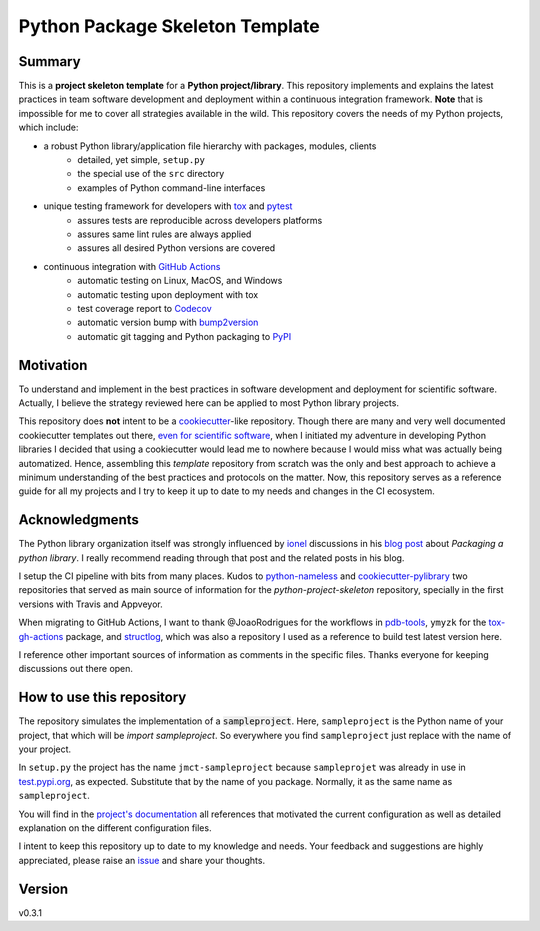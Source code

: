 ================================
Python Package Skeleton Template
================================

.. image:: https://github.com/joaomcteixeira/python-project-skeleton/workflows/CI/badge.svg?branch=master
    :target: https://github.com/joaomcteixeira/python-project-skeleton/actions?workflow=CI
    :alt: CI Status

.. image:: https://codecov.io/gh/joaomcteixeira/python-project-skeleton/branch/master/graph/badge.svg
    :target: https://codecov.io/gh/joaomcteixeira/python-project-skeleton
    :alt: Codecov master branch

.. image:: https://img.shields.io/codacy/grade/ae042ac066554bfab398024b0beea6a5/master?label=Codacy
    :target: https://app.codacy.com/manual/joaomcteixeira/python-project-skeleton/dashboard
    :alt: Codacy master branch

.. image:: https://api.codeclimate.com/v1/badges/d96cc9a1841a819cd4f5/maintainability
    :target: https://codeclimate.com/github/joaomcteixeira/python-project-skeleton
    :alt: Code Climate

.. image:: https://img.shields.io/codeclimate/tech-debt/joaomcteixeira/python-project-skeleton?label=Code%20Climate%20tech%20debt
    :target: https://codeclimate.com/github/joaomcteixeira/python-project-skeleton
    :alt: Code Climate technical debt

.. image:: https://img.shields.io/readthedocs/python-project-skeleton/stable?label=Read%20the%20Docs
    :target: https://python-project-skeleton.readthedocs.io/en/latest/index.html
    :alt: Read the Docs

Summary
=======

This is a **project skeleton template** for a **Python project/library**. This repository implements and explains the latest practices in team software development and deployment within a continuous integration framework. **Note** that is impossible for me to cover all strategies available in the wild. This repository covers the needs of my Python projects, which include:

* a robust Python library/application file hierarchy with packages, modules, clients
    * detailed, yet simple, ``setup.py``
    * the special use of the ``src`` directory
    * examples of Python command-line interfaces
* unique testing framework for developers with `tox`_ and `pytest`_
    * assures tests are reproducible across developers platforms
    * assures same lint rules are always applied
    * assures all desired Python versions are covered
* continuous integration with `GitHub Actions`_
    * automatic testing on Linux, MacOS, and Windows
    * automatic testing upon deployment with tox
    * test coverage report to `Codecov`_
    * automatic version bump with `bump2version`_
    * automatic git tagging and Python packaging to `PyPI`_

Motivation
==========

To understand and implement in the best practices in software development and deployment for scientific software. Actually, I believe the strategy reviewed here can be applied to most Python library projects.

This repository does **not** intent to be a `cookiecutter`_-like repository. Though there are many and very well documented cookiecutter templates out there, `even for scientific software`_, when I initiated my adventure in developing Python libraries I decided that using a cookiecutter would lead me to nowhere because I would miss what was actually being automatized. Hence, assembling this *template* repository from scratch was the only and best approach to achieve a minimum understanding of the best practices and protocols on the matter. Now, this repository serves as a reference guide for all my projects and I try to keep it up to date to my needs and changes in the CI ecosystem.

Acknowledgments
===============

The Python library organization itself was strongly influenced by `ionel`_ discussions in his `blog post`_ about *Packaging a python library*. I really recommend reading through that post and the related posts in his blog.

I setup the CI pipeline with bits from many places. Kudos to `python-nameless`_ and `cookiecutter-pylibrary`_ two repositories that served as main source of information for the *python-project-skeleton* repository, specially in the first versions with Travis and Appveyor.

When migrating to GitHub Actions, I want to thank @JoaoRodrigues for the workflows in `pdb-tools`_, ``ymyzk`` for the `tox-gh-actions`_ package, and `structlog`_, which was also a repository I used as a reference to build test latest version here.

I reference other important sources of information as comments in the specific files. Thanks everyone for keeping discussions out there open.

How to use this repository
==========================

The repository simulates the implementation of a :code:`sampleproject`. Here, ``sampleproject`` is the Python name of your project, that which will be `import sampleproject`. So everywhere you find ``sampleproject`` just replace with the name of your project.

In ``setup.py`` the project has the name ``jmct-sampleproject`` because ``sampleprojet`` was already in use in `test.pypi.org`_, as expected. Substitute that by the name of you package. Normally, it as the same name as ``sampleproject``.

You will find in the `project's documentation`_ all references that motivated the current configuration as well as detailed explanation on the different configuration files.

I intent to keep this repository up to date to my knowledge and needs. Your feedback and suggestions are highly appreciated, please raise an `issue`_ and share your thoughts.

Version
=======

v0.3.1

.. _project's documentation: https://python-project-skeleton.readthedocs.io/en/latest/index.html
.. _issue: https://github.com/joaomcteixeira/python-project-skeleton/issues
.. _master branch: https://github.com/joaomcteixeira/python-project-skeleton/tree/master
.. _latest branch: https://github.com/joaomcteixeira/python-project-skeleton/tree/latest
.. _python-nameless: https://github.com/ionelmc/python-nameless
.. _cookiecutter-pylibrary: https://github.com/ionelmc/cookiecutter-pylibrary
.. _even for scientific software: https://github.com/MolSSI/cookiecutter-cms
.. _cookiecutter: https://cookiecutter.readthedocs.io/en/latest/index.html
.. _ionel: https://github.com/ionelmc
.. _blog post: https://blog.ionelmc.ro/2014/05/25/python-packaging/
.. _tox: https://tox.readthedocs.io/en/latest/
.. _pytest: https://docs.pytest.org/en/stable/
.. _GitHub Actions: https://github.com/features/actions
.. _Codecov: https://about.codecov.io/
.. _bump2version: https://github.com/c4urself/bump2version
.. _PyPI: https://pypi.org
.. _structlog: https://github.com/hynek/structlog
.. _tox-gh-actions: https://github.com/ymyzk/tox-gh-actions
.. _pdb-tools: https://github.com/haddocking/pdb-tools
.. _test.pypi.org: https://test.pypi.org
